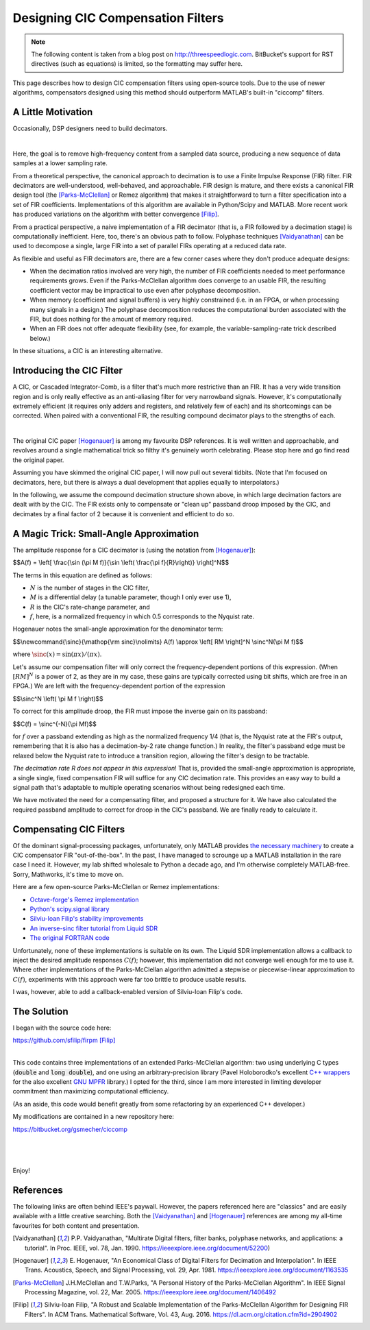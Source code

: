 Designing CIC Compensation Filters
==================================

.. note::
        The following content is taken from a blog post on
        http://threespeedlogic.com. BitBucket's support for
        RST directives (such as equations) is limited, so the
        formatting may suffer here.

This page describes how to design CIC compensation filters using open-source
tools. Due to the use of newer algorithms, compensators designed using this
method should outperform MATLAB's built-in "ciccomp" filters.

A Little Motivation
-------------------

Occasionally, DSP designers need to build decimators.

.. image:: images/signal_path_unsolved.png
        :align: center

|

Here, the goal is to remove high-frequency content from a sampled data source,
producing a new sequence of data samples at a lower sampling rate.

From a theoretical perspective, the canonical approach to decimation is to use
a Finite Impulse Response (FIR) filter. FIR decimators are well-understood,
well-behaved, and approachable. FIR design is mature, and there exists a
canonical FIR design tool (the [Parks-McClellan]_ or Remez algorithm) that
makes it straightforward to turn a filter specification into a set of FIR
coefficients.  Implementations of this algorithm are available in Python/Scipy
and MATLAB. More recent work has produced variations on the algorithm with
better convergence [Filip]_.

From a practical perspective, a naive implementation of a FIR decimator (that
is, a FIR followed by a decimation stage) is computationally inefficient.
Here, too, there's an obvious path to follow. Polyphase techniques
[Vaidyanathan]_ can be used to decompose a single, large FIR into a set of
parallel FIRs operating at a reduced data rate.

As flexible and useful as FIR decimators are, there are a few corner cases
where they don't produce adequate designs:

* When the decimation ratios involved are very high, the number of FIR
  coefficients needed to meet performance requirements grows.  Even if the
  Parks-McClellan algorithm does converge to an usable FIR, the resulting
  coefficient vector may be impractical to use even after polyphase
  decomposition.
* When memory (coefficient and signal buffers) is very highly constrained (i.e.
  in an FPGA, or when processing many signals in a design.) The polyphase
  decomposition reduces the computational burden associated with the FIR, but
  does nothing for the amount of memory required.
* When an FIR does not offer adequate flexibility (see, for example, the
  variable-sampling-rate trick described below.)

In these situations, a CIC is an interesting alternative.

Introducing the CIC Filter
--------------------------

A CIC, or Cascaded Integrator-Comb, is a filter that's much more restrictive
than an FIR. It has a very wide transition region and is only really effective
as an anti-aliasing filter for very narrowband signals. However, it's
computationally extremely efficient (it requires only adders and registers, and
relatively few of each) and its shortcomings can be corrected. When paired with
a conventional FIR, the resulting compound decimator plays to the strengths of
each.

.. image:: images/signal_path.png
        :align: center

|

The original CIC paper [Hogenauer]_ is among my favourite DSP references. It is
well written and approachable, and revolves around a single mathematical trick
so filthy it's genuinely worth celebrating. Please stop here and go find read
the original paper.

Assuming you have skimmed the original CIC paper, I will now pull out several
tidbits.  (Note that I'm focused on decimators, here, but there is always a
dual development that applies equally to interpolators.)

In the following, we assume the compound decimation structure shown above, in
which large decimation factors are dealt with by the CIC. The FIR exists only
to compensate or "clean up" passband droop imposed by the CIC, and decimates by
a final factor of 2 because it is convenient and efficient to do so.

A Magic Trick: Small-Angle Approximation
----------------------------------------

The amplitude response for a CIC decimator is (using the notation from
[Hogenauer]_):

$$A(f) = \\left[ \\frac{\\sin (\\pi M f)}{\\sin \\left( \\frac{\\pi f}{R}\\right)} \\right]^N$$

The terms in this equation are defined as follows:

- :math:`N` is the number of stages in the CIC filter,
- :math:`M` is a differential delay (a tunable parameter, though I only ever use 1),
- :math:`R` is the CIC's rate-change parameter, and
- :math:`f`, here, is a normalized frequency in which 0.5 corresponds to the Nyquist rate.

Hogenauer notes the small-angle approximation for the denominator term:

$$\\newcommand{\\sinc}{\\mathop{\\rm sinc}\\nolimits}
A(f) \\approx \\left[ RM \\right]^N \\sinc^N(\\pi M f)$$

where :math:`\sinc(x) = \sin (\pi x)/(\pi x)`.

Let's assume our compensation filter will only correct the frequency-dependent
portions of this expression. (When :math:`[RM]^N` is a power of 2, as they are
in my case, these gains are typically corrected using bit shifts, which are
free in an FPGA.) We are left with the frequency-dependent portion of the
expression

$$\\sinc^N \\left( \\pi M f \\right)$$

To correct for this amplitude droop, the FIR must impose the inverse gain
on its passband:

$$C(f) = \\sinc^{-N}(\\pi Mf)$$

for :math:`f` over a passband extending as high as the normalized frequency 1/4
(that is, the Nyquist rate at the FIR's output, remembering that it is also has
a decimation-by-2 rate change function.) In reality, the filter's passband edge
must be relaxed below the Nyquist rate to introduce a transition region,
allowing the filter's design to be tractable.

*The decimation rate R does not appear in this expression*! That is, provided
the small-angle approximation is appropriate, a single single, fixed
compensation FIR will suffice for any CIC decimation rate. This provides an
easy way to build a signal path that's adaptable to multiple operating
scenarios without being redesigned each time.

We have motivated the need for a compensating filter, and proposed a structure
for it. We have also calculated the required passband amplitude to correct for
droop in the CIC's passband. We are finally ready to calculate it.

Compensating CIC Filters
------------------------

Of the dominant signal-processing packages, unfortunately, only MATLAB provides
`the necessary machinery
<https://www.mathworks.com/help/dsp/ref/fdesign.ciccomp.html>`_ to create a
CIC compensator FIR "out-of-the-box". In the past, I have managed to scrounge
up a MATLAB installation in the rare case I need it. However, my lab shifted
wholesale to Python a decade ago, and I'm otherwise completely MATLAB-free.
Sorry, Mathworks, it's time to move on.

Here are a few open-source Parks-McClellan or Remez implementations:

* `Octave-forge's Remez implementation <https://octave.sourceforge.io/signal/function/remez.html>`_
* `Python's scipy.signal library <https://docs.scipy.org/doc/scipy/reference/generated/scipy.signal.remez.html>`_
* `Silviu-Ioan Filip's stability improvements <https://github.com/sfilip/firpm>`_
* `An inverse-sinc filter tutorial from Liquid SDR <https://liquidsdr.org/blog/firdespm-invsinc/>`_
* `The original FORTRAN code <http://michaelgellis.tripod.com/dsp/pgm21.html>`_

Unfortunately, none of these implementations is suitable on its own. The Liquid
SDR implementation allows a callback to inject the desired amplitude responses
:math:`C(f)`; however, this implementation did not converge well enough for me
to use it. Where other implementations of the Parks-McClellan algorithm
admitted a stepwise or piecewise-linear approximation to :math:`C(f)`,
experiments with this approach were far too brittle to produce usable results.

I was, however, able to add a callback-enabled version of Silviu-Ioan Filip's
code.

The Solution
------------

I began with the source code here:

|    https://github.com/sfilip/firpm [Filip]_
|

This code contains three implementations of an extended Parks-McClellan
algorithm: two using underlying C types (:code:`double` and :code:`long
double`), and one using an arbitrary-precision library (Pavel Holoborodko's
excellent `C++ wrappers <http://www.holoborodko.com/pavel/mpfr>`_ for the also
excellent `GNU MPFR <https://www.mpfr.org/>`_ library.) I opted for the third,
since I am more interested in limiting developer commitment than maximizing
computational efficiency.

(As an aside, this code would benefit greatly from some refactoring by an
experienced C++ developer.)

My modifications are contained in a new repository here:

|    https://bitbucket.org/gsmecher/ciccomp
|

.. image:: images/ciccomp_spectrum.png
        :align: center

|

.. image:: images/ciccomp_impulse.png
        :align: center

|

Enjoy!

References
----------

The following links are often behind IEEE's paywall. However, the papers
referenced here are "classics" and are easily available with a little creative
searching. Both the [Vaidyanathan]_ and [Hogenauer]_ references are among my
all-time favourites for both content and presentation.

.. [Vaidyanathan] P.P. Vaidyanathan, "Multirate Digital filters, filter banks,
        polyphase networks, and applications: a tutorial". In Proc. IEEE, vol. 78, Jan. 1990.
        https://ieeexplore.ieee.org/document/52200)

.. [Hogenauer] E. Hogenauer, "An Economical Class of Digital Filters for Decimation and
        Interpolation". In IEEE Trans. Acoustics, Speech, and Signal Processing, vol. 29,
        Apr. 1981. https://ieeexplore.ieee.org/document/1163535

.. [Parks-McClellan] J.H.McClellan and T.W.Parks, "A Personal History of the Parks-McClellan
        Algorithm". In IEEE Signal Processing Magazine, vol. 22, Mar. 2005.
        https://ieeexplore.ieee.org/document/1406492

.. [Filip] Silviu-Ioan Filip, "A Robust and Scalable Implementation of the
        Parks-McClellan Algorithm for Designing FIR Filters". In ACM Trans. Mathematical Software,
        Vol. 43, Aug. 2016. https://dl.acm.org/citation.cfm?id=2904902
